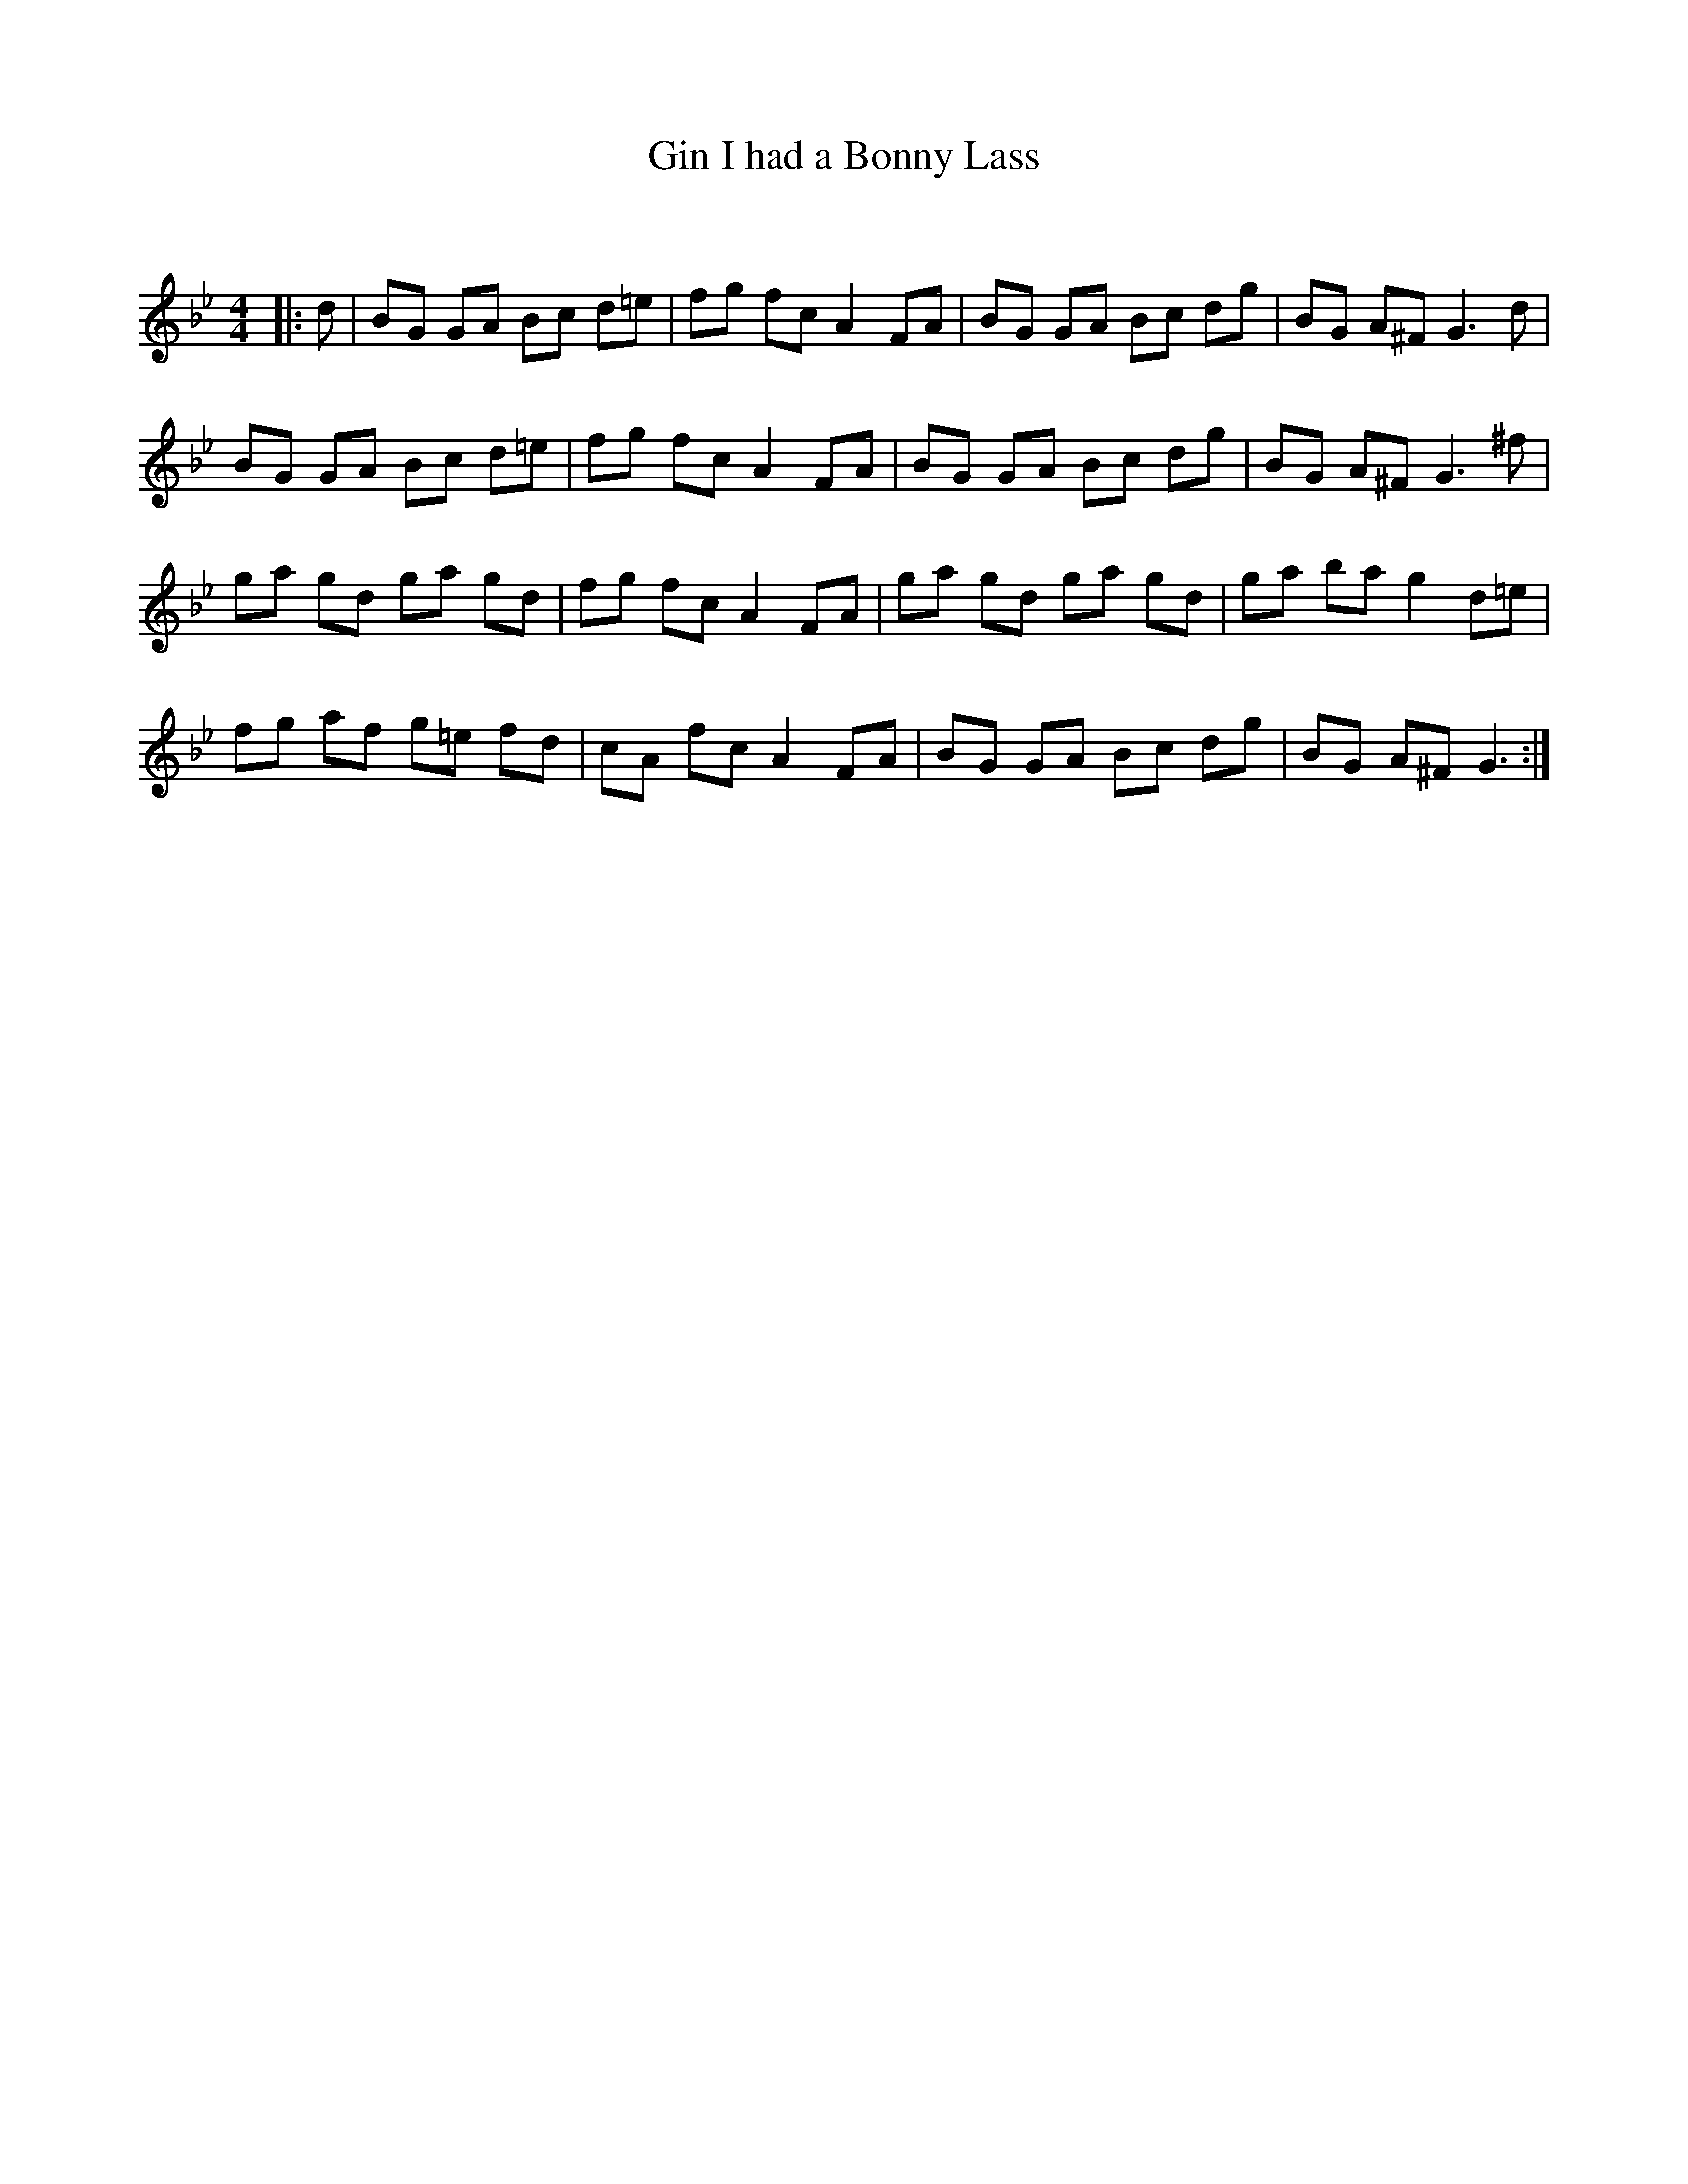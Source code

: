 X:1
T: Gin I had a Bonny Lass
C:
R:Reel
Q: 232
K:Gm
M:4/4
L:1/8
|:d|BG GA Bc d=e|fg fc A2 FA|BG GA Bc dg|BG A^F G3d|
BG GA Bc d=e|fg fc A2 FA|BG GA Bc dg|BG A^F G3^f|
ga gd ga gd|fg fc A2 FA|ga gd ga gd|ga ba g2 d=e|
fg af g=e fd|cA fc A2 FA|BG GA Bc dg|BG A^F G3:|
